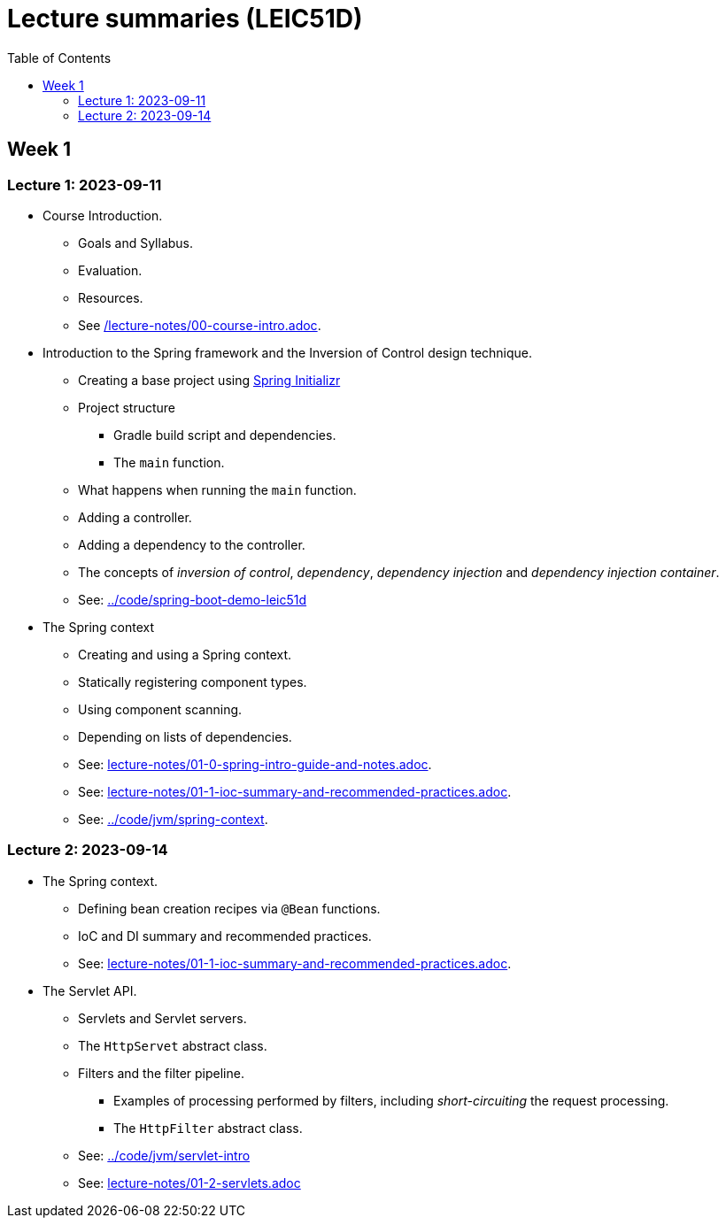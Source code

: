 = Lecture summaries (LEIC51D)
:toc: auto

== Week 1

=== Lecture 1: 2023-09-11

* Course Introduction.
** Goals and Syllabus.
** Evaluation.
** Resources.
** See link:./lecture-notes/00-course-intro.adoc[/lecture-notes/00-course-intro.adoc].

* Introduction to the Spring framework and the Inversion of Control design technique.
** Creating a base project using link:https://start.spring.io[Spring Initializr]
** Project structure
*** Gradle build script and dependencies.
*** The `main` function.
** What happens when running the `main` function.
** Adding a controller.
** Adding a dependency to the controller.
** The concepts of _inversion of control_, _dependency_, _dependency injection_ and _dependency injection container_.
** See: link:../code/spring-boot-demo-leic51d[../code/spring-boot-demo-leic51d]

* The Spring context
** Creating and using a Spring context.
** Statically registering component types.
** Using component scanning.
** Depending on lists of dependencies.
** See: link:lecture-notes/01-0-spring-intro-guide-and-notes.adoc[lecture-notes/01-0-spring-intro-guide-and-notes.adoc].
** See: link:lecture-notes/01-1-ioc-summary-and-recommended-practices.adoc[lecture-notes/01-1-ioc-summary-and-recommended-practices.adoc].
** See: link:../code/jvm/spring-context[../code/jvm/spring-context].

=== Lecture 2: 2023-09-14

* The Spring context.
** Defining bean creation recipes via `@Bean` functions.
** IoC and DI summary and recommended practices.
** See: link:lecture-notes/01-1-ioc-summary-and-recommended-practices.adoc[lecture-notes/01-1-ioc-summary-and-recommended-practices.adoc].
* The Servlet API.
** Servlets and Servlet servers.
** The `HttpServet` abstract class.
** Filters and the filter pipeline.
*** Examples of processing performed by filters, including _short-circuiting_ the request processing.
*** The `HttpFilter` abstract class.
** See: link:../code/jvm/servlet-intro[../code/jvm/servlet-intro]
** See: link:lecture-notes/01-2-servlets.adoc[lecture-notes/01-2-servlets.adoc]

